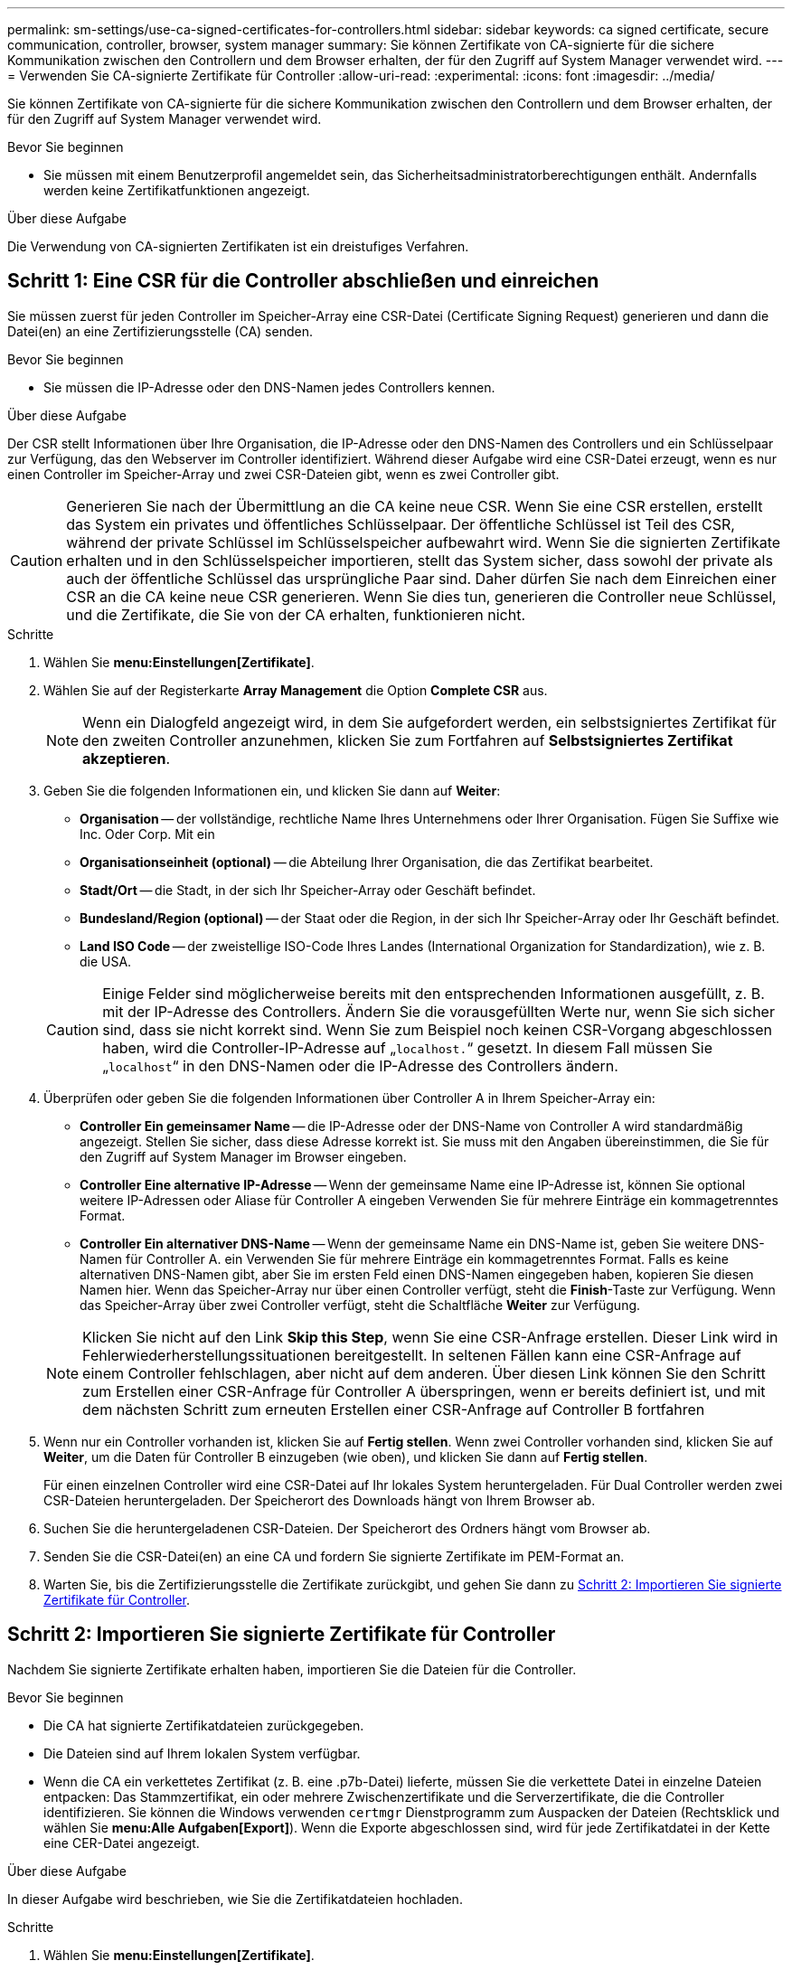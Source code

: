 ---
permalink: sm-settings/use-ca-signed-certificates-for-controllers.html 
sidebar: sidebar 
keywords: ca signed certificate, secure communication, controller, browser, system manager 
summary: Sie können Zertifikate von CA-signierte für die sichere Kommunikation zwischen den Controllern und dem Browser erhalten, der für den Zugriff auf System Manager verwendet wird. 
---
= Verwenden Sie CA-signierte Zertifikate für Controller
:allow-uri-read: 
:experimental: 
:icons: font
:imagesdir: ../media/


[role="lead"]
Sie können Zertifikate von CA-signierte für die sichere Kommunikation zwischen den Controllern und dem Browser erhalten, der für den Zugriff auf System Manager verwendet wird.

.Bevor Sie beginnen
* Sie müssen mit einem Benutzerprofil angemeldet sein, das Sicherheitsadministratorberechtigungen enthält. Andernfalls werden keine Zertifikatfunktionen angezeigt.


.Über diese Aufgabe
Die Verwendung von CA-signierten Zertifikaten ist ein dreistufiges Verfahren.



== Schritt 1: Eine CSR für die Controller abschließen und einreichen

Sie müssen zuerst für jeden Controller im Speicher-Array eine CSR-Datei (Certificate Signing Request) generieren und dann die Datei(en) an eine Zertifizierungsstelle (CA) senden.

.Bevor Sie beginnen
* Sie müssen die IP-Adresse oder den DNS-Namen jedes Controllers kennen.


.Über diese Aufgabe
Der CSR stellt Informationen über Ihre Organisation, die IP-Adresse oder den DNS-Namen des Controllers und ein Schlüsselpaar zur Verfügung, das den Webserver im Controller identifiziert. Während dieser Aufgabe wird eine CSR-Datei erzeugt, wenn es nur einen Controller im Speicher-Array und zwei CSR-Dateien gibt, wenn es zwei Controller gibt.

[CAUTION]
====
Generieren Sie nach der Übermittlung an die CA keine neue CSR. Wenn Sie eine CSR erstellen, erstellt das System ein privates und öffentliches Schlüsselpaar. Der öffentliche Schlüssel ist Teil des CSR, während der private Schlüssel im Schlüsselspeicher aufbewahrt wird. Wenn Sie die signierten Zertifikate erhalten und in den Schlüsselspeicher importieren, stellt das System sicher, dass sowohl der private als auch der öffentliche Schlüssel das ursprüngliche Paar sind. Daher dürfen Sie nach dem Einreichen einer CSR an die CA keine neue CSR generieren. Wenn Sie dies tun, generieren die Controller neue Schlüssel, und die Zertifikate, die Sie von der CA erhalten, funktionieren nicht.

====
.Schritte
. Wählen Sie *menu:Einstellungen[Zertifikate]*.
. Wählen Sie auf der Registerkarte *Array Management* die Option *Complete CSR* aus.
+
[NOTE]
====
Wenn ein Dialogfeld angezeigt wird, in dem Sie aufgefordert werden, ein selbstsigniertes Zertifikat für den zweiten Controller anzunehmen, klicken Sie zum Fortfahren auf *Selbstsigniertes Zertifikat akzeptieren*.

====
. Geben Sie die folgenden Informationen ein, und klicken Sie dann auf *Weiter*:
+
** *Organisation* -- der vollständige, rechtliche Name Ihres Unternehmens oder Ihrer Organisation. Fügen Sie Suffixe wie Inc. Oder Corp. Mit ein
** *Organisationseinheit (optional)* -- die Abteilung Ihrer Organisation, die das Zertifikat bearbeitet.
** *Stadt/Ort* -- die Stadt, in der sich Ihr Speicher-Array oder Geschäft befindet.
** *Bundesland/Region (optional)* -- der Staat oder die Region, in der sich Ihr Speicher-Array oder Ihr Geschäft befindet.
** *Land ISO Code* -- der zweistellige ISO-Code Ihres Landes (International Organization for Standardization), wie z. B. die USA.


+
[CAUTION]
====
Einige Felder sind möglicherweise bereits mit den entsprechenden Informationen ausgefüllt, z. B. mit der IP-Adresse des Controllers. Ändern Sie die vorausgefüllten Werte nur, wenn Sie sich sicher sind, dass sie nicht korrekt sind. Wenn Sie zum Beispiel noch keinen CSR-Vorgang abgeschlossen haben, wird die Controller-IP-Adresse auf „`localhost.`“ gesetzt. In diesem Fall müssen Sie „`localhost`“ in den DNS-Namen oder die IP-Adresse des Controllers ändern.

====
. Überprüfen oder geben Sie die folgenden Informationen über Controller A in Ihrem Speicher-Array ein:
+
** *Controller Ein gemeinsamer Name* -- die IP-Adresse oder der DNS-Name von Controller A wird standardmäßig angezeigt. Stellen Sie sicher, dass diese Adresse korrekt ist. Sie muss mit den Angaben übereinstimmen, die Sie für den Zugriff auf System Manager im Browser eingeben.
** *Controller Eine alternative IP-Adresse* -- Wenn der gemeinsame Name eine IP-Adresse ist, können Sie optional weitere IP-Adressen oder Aliase für Controller A eingeben Verwenden Sie für mehrere Einträge ein kommagetrenntes Format.
** *Controller Ein alternativer DNS-Name* -- Wenn der gemeinsame Name ein DNS-Name ist, geben Sie weitere DNS-Namen für Controller A. ein Verwenden Sie für mehrere Einträge ein kommagetrenntes Format. Falls es keine alternativen DNS-Namen gibt, aber Sie im ersten Feld einen DNS-Namen eingegeben haben, kopieren Sie diesen Namen hier. Wenn das Speicher-Array nur über einen Controller verfügt, steht die *Finish*-Taste zur Verfügung. Wenn das Speicher-Array über zwei Controller verfügt, steht die Schaltfläche *Weiter* zur Verfügung.


+
[NOTE]
====
Klicken Sie nicht auf den Link *Skip this Step*, wenn Sie eine CSR-Anfrage erstellen. Dieser Link wird in Fehlerwiederherstellungssituationen bereitgestellt. In seltenen Fällen kann eine CSR-Anfrage auf einem Controller fehlschlagen, aber nicht auf dem anderen. Über diesen Link können Sie den Schritt zum Erstellen einer CSR-Anfrage für Controller A überspringen, wenn er bereits definiert ist, und mit dem nächsten Schritt zum erneuten Erstellen einer CSR-Anfrage auf Controller B fortfahren

====
. Wenn nur ein Controller vorhanden ist, klicken Sie auf *Fertig stellen*. Wenn zwei Controller vorhanden sind, klicken Sie auf *Weiter*, um die Daten für Controller B einzugeben (wie oben), und klicken Sie dann auf *Fertig stellen*.
+
Für einen einzelnen Controller wird eine CSR-Datei auf Ihr lokales System heruntergeladen. Für Dual Controller werden zwei CSR-Dateien heruntergeladen. Der Speicherort des Downloads hängt von Ihrem Browser ab.

. Suchen Sie die heruntergeladenen CSR-Dateien. Der Speicherort des Ordners hängt vom Browser ab.
. Senden Sie die CSR-Datei(en) an eine CA und fordern Sie signierte Zertifikate im PEM-Format an.
. Warten Sie, bis die Zertifizierungsstelle die Zertifikate zurückgibt, und gehen Sie dann zu <<Schritt 2: Importieren Sie signierte Zertifikate für Controller>>.




== Schritt 2: Importieren Sie signierte Zertifikate für Controller

Nachdem Sie signierte Zertifikate erhalten haben, importieren Sie die Dateien für die Controller.

.Bevor Sie beginnen
* Die CA hat signierte Zertifikatdateien zurückgegeben.
* Die Dateien sind auf Ihrem lokalen System verfügbar.
* Wenn die CA ein verkettetes Zertifikat (z. B. eine .p7b-Datei) lieferte, müssen Sie die verkettete Datei in einzelne Dateien entpacken: Das Stammzertifikat, ein oder mehrere Zwischenzertifikate und die Serverzertifikate, die die Controller identifizieren. Sie können die Windows verwenden `certmgr` Dienstprogramm zum Auspacken der Dateien (Rechtsklick und wählen Sie *menu:Alle Aufgaben[Export]*). Wenn die Exporte abgeschlossen sind, wird für jede Zertifikatdatei in der Kette eine CER-Datei angezeigt.


.Über diese Aufgabe
In dieser Aufgabe wird beschrieben, wie Sie die Zertifikatdateien hochladen.

.Schritte
. Wählen Sie *menu:Einstellungen[Zertifikate]*.
. Wählen Sie auf der Registerkarte *Array Management* die Option *Import*.
+
Es wird ein Dialogfeld zum Importieren der Zertifikatdatei(en) geöffnet.

. Klicken Sie auf die Schaltflächen *Durchsuchen*, um zuerst die Root- und Zwischendateien auszuwählen und dann jedes Serverzertifikat für die Controller auszuwählen. Die Root- und Zwischendateien sind für beide Controller gleich. Nur die Serverzertifikate sind für jeden Controller eindeutig.
+
Die Dateinamen werden im Dialogfeld angezeigt.

. Klicken Sie Auf *Import*.
+
Die Datei(en) werden hochgeladen und validiert.



.Ergebnisse
Die Sitzung wird automatisch beendet. Sie müssen sich erneut anmelden, damit die Zertifikate wirksam werden. Wenn Sie sich erneut anmelden, wird das neue CA-signierte Zertifikat für Ihre Sitzung verwendet.
